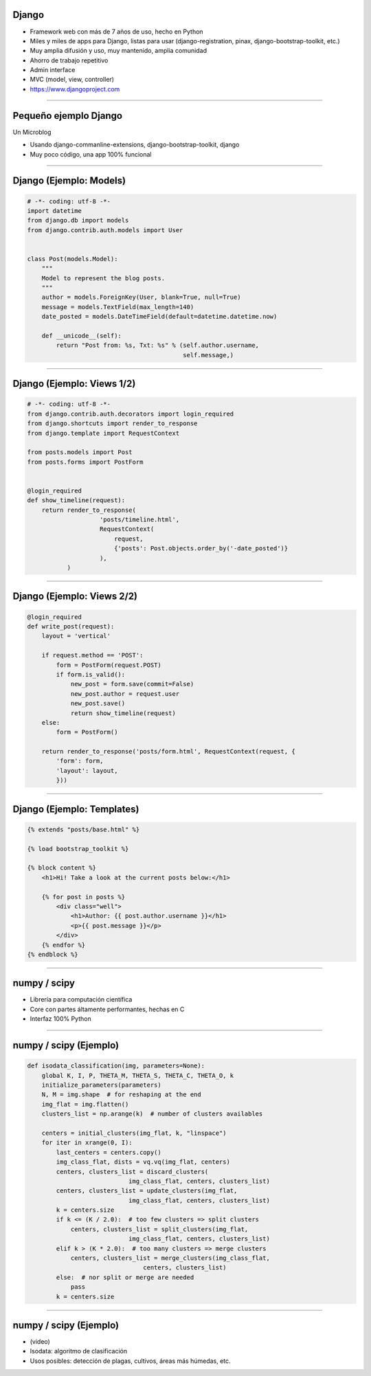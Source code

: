 Django
------

.. image:: img/django-logo-small.jpeg
    :align: center

- Framework web con más de 7 años de uso, hecho en Python
- Miles y miles de apps para Django, listas para usar (django-registration, pinax, django-bootstrap-toolkit, etc.)
- Muy amplia difusión y uso, muy mantenido, amplia comunidad
- Ahorro de trabajo repetitivo
- Admin interface
- MVC (model, view, controller)
- https://www.djangoproject.com


----

Pequeño ejemplo Django
----------------------

Un Microblog

- Usando django-commanline-extensions, django-bootstrap-toolkit, django
- Muy poco código, una app 100% funcional

----

Django (Ejemplo: Models)
---------------

.. code-block:: python

    # -*- coding: utf-8 -*-
    import datetime
    from django.db import models
    from django.contrib.auth.models import User


    class Post(models.Model):
        """
        Model to represent the blog posts.
        """
        author = models.ForeignKey(User, blank=True, null=True)
        message = models.TextField(max_length=140)
        date_posted = models.DateTimeField(default=datetime.datetime.now)

        def __unicode__(self):
            return "Post from: %s, Txt: %s" % (self.author.username,
                                               self.message,)

----

Django (Ejemplo: Views 1/2)
---------------

.. code-block:: python

    # -*- coding: utf-8 -*-
    from django.contrib.auth.decorators import login_required
    from django.shortcuts import render_to_response
    from django.template import RequestContext

    from posts.models import Post
    from posts.forms import PostForm


    @login_required
    def show_timeline(request):
        return render_to_response(
                        'posts/timeline.html',
                        RequestContext(
                            request,
                            {'posts': Post.objects.order_by('-date_posted')}
                        ),
               )

----

Django (Ejemplo: Views 2/2)
---------------

.. code-block:: python

    @login_required
    def write_post(request):
        layout = 'vertical'

        if request.method == 'POST':
            form = PostForm(request.POST)
            if form.is_valid():
                new_post = form.save(commit=False)
                new_post.author = request.user
                new_post.save()
                return show_timeline(request)
        else:
            form = PostForm()

        return render_to_response('posts/form.html', RequestContext(request, {
            'form': form,
            'layout': layout,
            }))

----

Django (Ejemplo: Templates)
---------------

.. code-block:: html

    {% extends "posts/base.html" %}

    {% load bootstrap_toolkit %}

    {% block content %}
        <h1>Hi! Take a look at the current posts below:</h1>

        {% for post in posts %}
            <div class="well">
                <h1>Author: {{ post.author.username }}</h1>
                <p>{{ post.message }}</p>
            </div>
        {% endfor %}
    {% endblock %}


----

numpy / scipy
-------------

.. image:: img/numpy-logo.jpeg
    :align: center

- Librería para computación científica
- Core con partes áltamente performantes, hechas en C
- Interfaz 100% Python

----

numpy / scipy (Ejemplo)
-----------------------

.. code-block:: python

    def isodata_classification(img, parameters=None):
        global K, I, P, THETA_M, THETA_S, THETA_C, THETA_O, k
        initialize_parameters(parameters)
        N, M = img.shape  # for reshaping at the end
        img_flat = img.flatten()
        clusters_list = np.arange(k)  # number of clusters availables

        centers = initial_clusters(img_flat, k, "linspace")
        for iter in xrange(0, I):
            last_centers = centers.copy()
            img_class_flat, dists = vq.vq(img_flat, centers)
            centers, clusters_list = discard_clusters(
                                img_class_flat, centers, clusters_list)
            centers, clusters_list = update_clusters(img_flat,
                                img_class_flat, centers, clusters_list)
            k = centers.size
            if k <= (K / 2.0):  # too few clusters => split clusters
                centers, clusters_list = split_clusters(img_flat,
                                img_class_flat, centers, clusters_list)
            elif k > (K * 2.0):  # too many clusters => merge clusters
                centers, clusters_list = merge_clusters(img_class_flat,
                                    centers, clusters_list)
            else:  # nor split or merge are needed
                pass
            k = centers.size


----

numpy / scipy (Ejemplo)
-----------------------

- (video)
- Isodata: algoritmo de clasificación
- Usos posibles: detección de plagas, cultivos, áreas más húmedas, etc.
